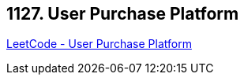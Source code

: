 == 1127. User Purchase Platform

https://leetcode.com/problems/user-purchase-platform/[LeetCode - User Purchase Platform]

